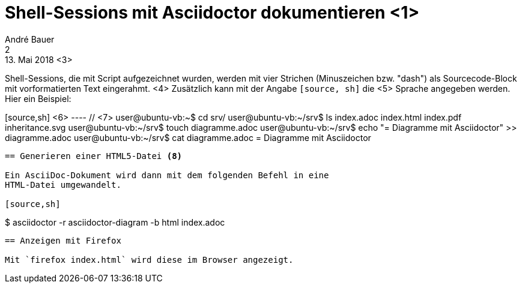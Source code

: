 = Shell-Sessions mit Asciidoctor dokumentieren <1>
André Bauer <2>
13. Mai 2018 <3>

Shell-Sessions, die mit Script aufgezeichnet wurden, 
werden mit vier Strichen (Minuszeichen bzw. "dash")
als Sourcecode-Block mit vorformatierten Text
eingerahmt.
<4>
Zusätzlich kann mit der Angabe `[source, sh]` die <5>
Sprache angegeben werden. Hier ein Beispiel:

[source,sh] <6>
---- // <7>
user@ubuntu-vb:~$ cd srv/
user@ubuntu-vb:~/srv$ ls
index.adoc  index.html  index.pdf  inheritance.svg
user@ubuntu-vb:~/srv$ touch diagramme.adoc
user@ubuntu-vb:~/srv$ echo "= Diagramme mit Asciidoctor" >> diagramme.adoc 
user@ubuntu-vb:~/srv$ cat diagramme.adoc 
= Diagramme mit Asciidoctor
----

== Generieren einer HTML5-Datei <8>

Ein AsciiDoc-Dokument wird dann mit dem folgenden Befehl in eine
HTML-Datei umgewandelt.

[source,sh] 
---- 
$ asciidoctor -r asciidoctor-diagram -b html index.adoc
----

== Anzeigen mit Firefox

Mit `firefox index.html` wird diese im Browser angezeigt.
